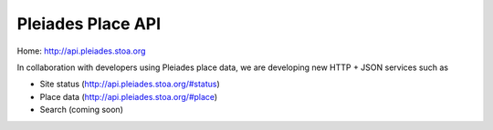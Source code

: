 Pleiades Place API
==================

Home: http://api.pleiades.stoa.org

In collaboration with developers using Pleiades place data, we are developing
new HTTP + JSON services such as

* Site status (http://api.pleiades.stoa.org/#status)
* Place data (http://api.pleiades.stoa.org/#place)
* Search (coming soon)

